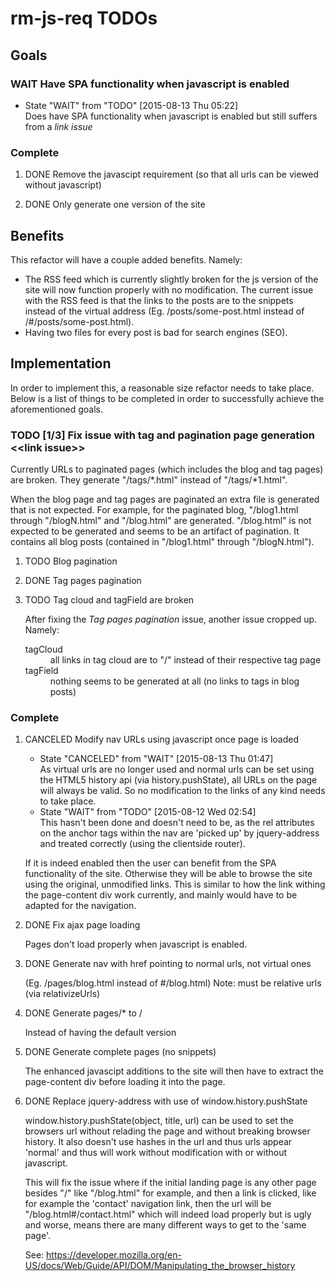 * rm-js-req TODOs

** Goals
*** WAIT Have SPA functionality when javascript is enabled
    - State "WAIT"       from "TODO"       [2015-08-13 Thu 05:22] \\
      Does have SPA functionality when javascript is enabled but still suffers from a [[link issue]]
*** Complete
**** DONE Remove the javascipt requirement (so that all urls can be viewed without javascript)
     CLOSED: [2015-08-10 Mon 22:57]
**** DONE Only generate one version of the site
     CLOSED: [2015-08-10 Mon 22:57]

** Benefits
   This refactor will have a couple added benefits. Namely:

   - The RSS feed which is currently slightly broken for the js version of the site will now
     function properly with no modification. The current issue with the RSS feed is that the
     links to the posts are to the snippets instead of the virtual address (Eg.
     /posts/some-post.html instead of /#/posts/some-post.html).
   - Having two files for every post is bad for search engines (SEO).

** Implementation
   In order to implement this, a reasonable size refactor needs to take place. Below is a list
   of things to be completed in order to successfully achieve the aforementioned goals.

*** TODO [1/3] Fix issue with tag and pagination page generation <<link issue>>
    Currently URLs to paginated pages (which includes the blog and tag pages) are broken. They
    generate "/tags/*.html" instead of "/tags/*1.html".

    When the blog page and tag pages are paginated an extra file is generated that is not
    expected. For example, for the paginated blog, "/blog1.html through "/blogN.html" and
    "/blog.html" are generated. "/blog.html" is not expected to be generated and seems to be an
    artifact of pagination. It contains all blog posts (contained in "/blog1.html" through
    "/blogN.html").

**** TODO Blog pagination
**** DONE Tag pages pagination
     CLOSED: [2015-08-13 Thu 22:26]
**** TODO Tag cloud and tagField are broken
     After fixing the [[Tag pages pagination]] issue, another issue cropped up. Namely:

     - tagCloud :: all links in tag cloud are to "/" instead of their respective tag page
     - tagField :: nothing seems to be generated at all (no links to tags in blog posts)

*** Complete
**** CANCELED Modify nav URLs using javascript once page is loaded
     CLOSED: [2015-08-13 Thu 01:47]
     - State "CANCELED"   from "WAIT"       [2015-08-13 Thu 01:47] \\
       As virtual urls are no longer used and normal urls can be set using the HTML5 history api (via history.pushState), all URLs on the page will always be valid. So no modification to the links of any kind needs to take place.
     - State "WAIT"       from "TODO"       [2015-08-12 Wed 02:54] \\
       This hasn't been done and doesn't need to be, as the rel attributes on the anchor tags
       within the nav are 'picked up' by jquery-address and treated correctly (using the
       clientside router).

     If it is indeed enabled then the user can benefit from the SPA functionality of the site.
     Otherwise they will be able to browse the site using the original, unmodified links. This is
     similar to how the link withing the page-content div work currently, and mainly would have to
     be adapted for the navigation.
**** DONE Fix ajax page loading
     CLOSED: [2015-08-12 Wed 02:41]
     Pages don't load properly when javascript is enabled.
**** DONE Generate nav with href pointing to normal urls, not virtual ones
     CLOSED: [2015-08-10 Mon 22:55]
     (Eg. /pages/blog.html instead of #/blog.html)
     Note: must be relative urls (via relativizeUrls)
**** DONE Generate pages/* to /
     CLOSED: [2015-08-10 Mon 22:56]
     Instead of having the default version
**** DONE Generate complete pages (no snippets)
     CLOSED: [2015-08-10 Mon 22:57]
     The enhanced javascipt additions to the site will then have to extract the page-content div
     before loading it into the page.
**** DONE Replace jquery-address with use of window.history.pushState
     CLOSED: [2015-08-13 Thu 05:21]
     window.history.pushState(object, title, url) can be used to set the browsers url without
     relading the page and without breaking browser history. It also doesn't use hashes in the
     url and thus urls appear 'normal' and thus will work without modification with or without
     javascript.

     This will fix the issue where if the initial landing page is any other page besides "/"
     like "/blog.html" for example, and then a link is clicked, like for example the 'contact'
     navigation link, then the url will be "/blog.html#/contact.html" which will indeed load
     properly but is ugly and worse, means there are many different ways to get to the 'same
     page'.

     See: https://developer.mozilla.org/en-US/docs/Web/Guide/API/DOM/Manipulating_the_browser_history
